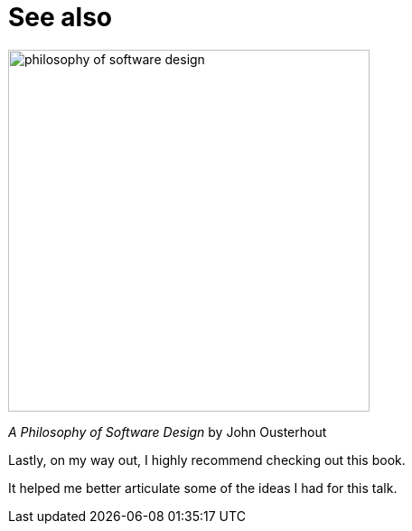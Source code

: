 = See also

image::philosophy-of-software-design.jpg[height=400px]

_A Philosophy of Software Design_ by John Ousterhout

[.notes]
--
Lastly, on my way out, I highly recommend checking out this book.

It helped me better articulate some of the ideas I had for this talk.
--
